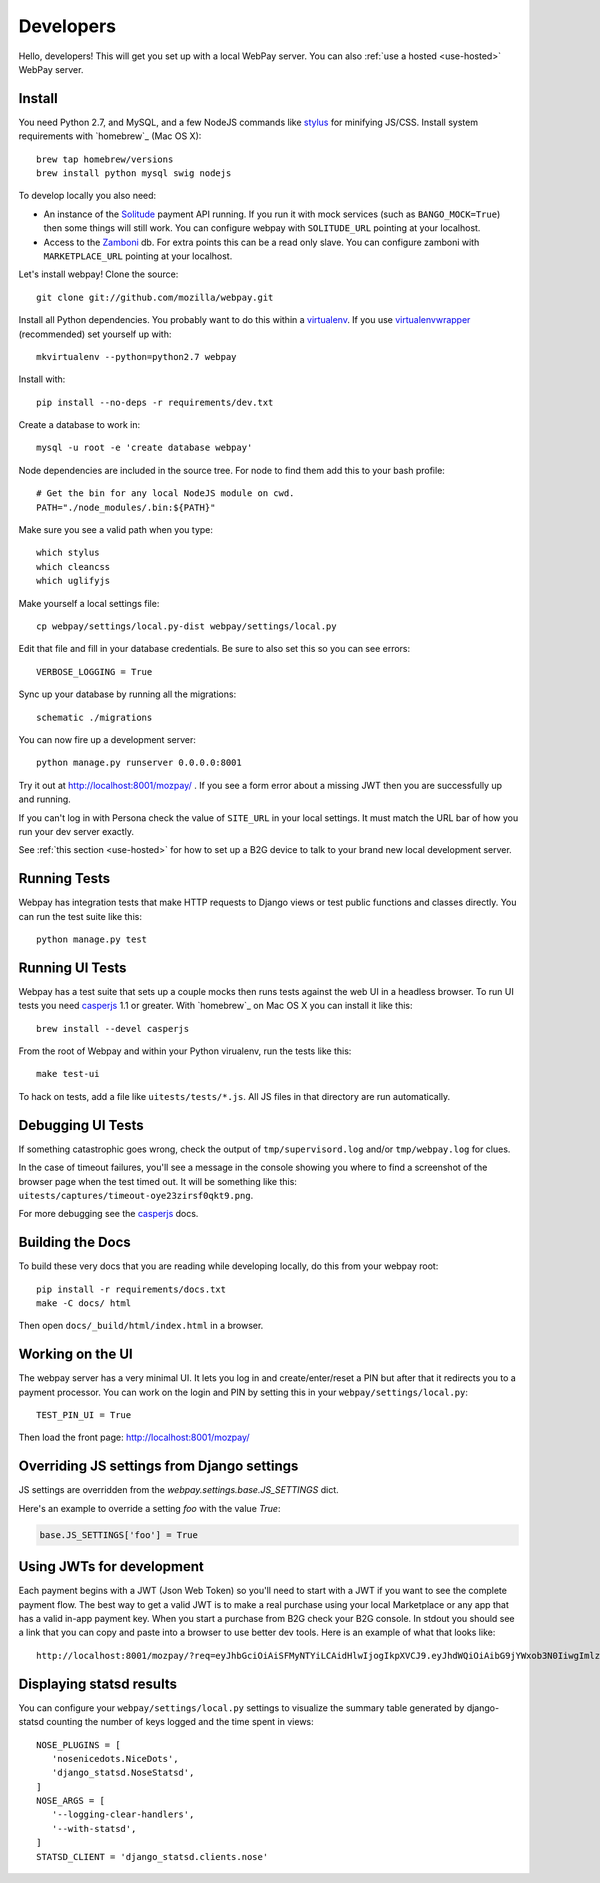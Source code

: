 .. _developers:

Developers
==========

Hello, developers! This will get you set up with a local WebPay server.
You can also :ref:`use a hosted <use-hosted>` WebPay server.

Install
~~~~~~~

You need Python 2.7, and MySQL, and a few NodeJS commands
like `stylus`_ for minifying JS/CSS.
Install system requirements with `homebrew`_ (Mac OS X)::

    brew tap homebrew/versions
    brew install python mysql swig nodejs

To develop locally you also need:

* An instance of the `Solitude`_ payment API running.
  If you run it with mock services (such as ``BANGO_MOCK=True``)
  then some things will still work.
  You can configure webpay with ``SOLITUDE_URL`` pointing at your
  localhost.
* Access to the `Zamboni`_ db. For extra points this can be a read only slave.
  You can configure zamboni with ``MARKETPLACE_URL`` pointing at your
  localhost.

Let's install webpay! Clone the source::

    git clone git://github.com/mozilla/webpay.git

Install all Python dependencies. You probably want to do this
within a `virtualenv`_. If you use `virtualenvwrapper`_ (recommended)
set yourself up with::

    mkvirtualenv --python=python2.7 webpay

Install with::

    pip install --no-deps -r requirements/dev.txt

Create a database to work in::

    mysql -u root -e 'create database webpay'

Node dependencies are included in the source tree.
For node to find them add this to your bash profile::

    # Get the bin for any local NodeJS module on cwd.
    PATH="./node_modules/.bin:${PATH}"

Make sure you see a valid path when you type::

    which stylus
    which cleancss
    which uglifyjs

Make yourself a local settings file::

    cp webpay/settings/local.py-dist webpay/settings/local.py

Edit that file and fill in your database credentials.
Be sure to also set this so you can see errors::

    VERBOSE_LOGGING = True

Sync up your database by running all the migrations::

    schematic ./migrations

You can now fire up a development server::

    python manage.py runserver 0.0.0.0:8001

Try it out at http://localhost:8001/mozpay/ .
If you see a form error about a missing JWT then
you are successfully up and running.

If you can't log in with Persona
check the value of ``SITE_URL`` in your local
settings. It must match the
URL bar of how you run your dev server exactly.

See :ref:`this section <use-hosted>` for how to set up a B2G device to
talk to your brand new local development server.

Running Tests
~~~~~~~~~~~~~

Webpay has integration tests that make HTTP requests to Django views
or test public functions and classes directly.
You can run the test suite like this::

    python manage.py test

Running UI Tests
~~~~~~~~~~~~~~~~

Webpay has a test suite that sets up a couple mocks then runs tests
against the web UI in a headless browser.
To run UI tests you need `casperjs`_ 1.1 or greater. With `homebrew`_ on
Mac OS X you can install it like this::

    brew install --devel casperjs

From the root of Webpay and within your Python virualenv,
run the tests like this::

    make test-ui

To hack on tests, add a file like ``uitests/tests/*.js``.
All JS files in that directory are run automatically.

Debugging UI Tests
~~~~~~~~~~~~~~~~~~

If something catastrophic goes wrong, check the output of
``tmp/supervisord.log`` and/or ``tmp/webpay.log`` for clues.

In the case of timeout failures, you'll see a message in the console showing you
where to find a screenshot of the browser page when the test timed out. It will
be something like this: ``uitests/captures/timeout-oye23zirsf0qkt9.png``.

For more debugging see the `casperjs`_ docs.

.. _casperjs: http://docs.casperjs.org/en/latest/
.. _homebrew: http://brew.sh/

Building the Docs
~~~~~~~~~~~~~~~~~

To build these very docs that you are reading while developing locally,
do this from your webpay root::

    pip install -r requirements/docs.txt
    make -C docs/ html

Then open ``docs/_build/html/index.html`` in a browser.

Working on the UI
~~~~~~~~~~~~~~~~~

The webpay server has a very minimal UI. It lets you log in and
create/enter/reset a PIN but after that it redirects you to a
payment processor. You can work on the login and PIN by setting this
in your ``webpay/settings/local.py``::

    TEST_PIN_UI = True

Then load the front page: http://localhost:8001/mozpay/

Overriding JS settings from Django settings
~~~~~~~~~~~~~~~~~~~~~~~~~~~~~~~~~~~~~~~~~~~

JS settings are overridden from  the `webpay.settings.base.JS_SETTINGS` dict.

Here's an example to override a setting `foo` with the value `True`:

.. code-block:: python

    base.JS_SETTINGS['foo'] = True

Using JWTs for development
~~~~~~~~~~~~~~~~~~~~~~~~~~

Each payment begins with a JWT (Json Web Token) so you'll need to
start with a JWT if you want to see the complete payment flow.
The best way to get a valid JWT is to make a real
purchase using your local Marketplace or any app
that has a valid in-app payment key.
When you start a purchase from B2G check your B2G console. In stdout you
should see a link that you can copy and paste into a browser to use better dev
tools. Here is an example of what that looks like::

    http://localhost:8001/mozpay/?req=eyJhbGciOiAiSFMyNTYiLCAidHlwIjogIkpXVCJ9.eyJhdWQiOiAibG9jYWxob3N0IiwgImlzcyI6ICJtYXJrZXRwbGFjZSIsICJyZXF1ZXN0IjogeyJwcmljZSI6IFt7ImN1cnJlbmN5IjogIlVTRCIsICJhbW91bnQiOiAiMC45OSJ9XSwgIm5hbWUiOiAiTXkgYmFuZHMgbGF0ZXN0IGFsYnVtIiwgInByb2R1Y3RkYXRhIjogIm15X3Byb2R1Y3RfaWQ9MTIzNCIsICJkZXNjcmlwdGlvbiI6ICIzMjBrYnBzIE1QMyBkb3dubG9hZCwgRFJNIGZyZWUhIn0sICJleHAiOiAxMzUwOTQ3MjE3LCAiaWF0IjogMTM1MDk0MzYxNywgInR5cCI6ICJtb3ppbGxhL3BheW1lbnRzL3BheS92MSJ9.ZW-Y9-UroJk7-ZpDjebUU-uYOx4h7TfztO7JBi2d5z4

Displaying statsd results
~~~~~~~~~~~~~~~~~~~~~~~~~

You can configure your ``webpay/settings/local.py`` settings to
visualize the summary table generated by django-statsd counting the
number of keys logged and the time spent in views::

    NOSE_PLUGINS = [
       'nosenicedots.NiceDots',
       'django_statsd.NoseStatsd',
    ]
    NOSE_ARGS = [
       '--logging-clear-handlers',
       '--with-statsd',
    ]
    STATSD_CLIENT = 'django_statsd.clients.nose'

.. _WebPaymentProvider: https://wiki.mozilla.org/WebAPI/WebPaymentProvider
.. _virtualenv: http://pypi.python.org/pypi/virtualenv
.. _`nightly desktop B2G build`: http://ftp.mozilla.org/pub/mozilla.org/b2g/nightly/latest-mozilla-b2g18/
.. _`Gaia Hacking`: https://wiki.mozilla.org/Gaia/Hacking
.. _homebrew: http://mxcl.github.com/homebrew/
.. _virtualenvwrapper: http://pypi.python.org/pypi/virtualenvwrapper
.. _less: http://lesscss.org/
.. _npm: https://npmjs.org/
.. _`nightly B2G desktop`: http://ftp.mozilla.org/pub/mozilla.org/b2g/nightly/latest-mozilla-central/
.. _`stylus`: http://learnboost.github.io/stylus/
.. _`Solitude`: https://solitude.readthedocs.org/en/latest/index.html
.. _`Android Developer Tools`: http://developer.android.com/sdk/index.html
.. _git: http://git-scm.com/
.. _`navigator.mozPay()`: https://wiki.mozilla.org/WebAPI/WebPayment
.. _`Zamboni`: https://github.com/mozilla/zamboni
